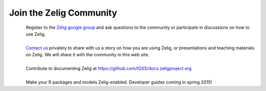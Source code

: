 .. raw:: html
   :file: zelignav.html

================================
Join the Zelig Community
================================

.. container:: twocol

   .. container:: leftside

      .. figure::  _static/googlegroup.png
      	   :alt: Google Group
  	   :align: left
   	   :target: https://groups.google.com/forum/#!forum/zelig-statistical-software	

   .. container:: rightside

      | Register to the `Zelig google group <https://groups.google.com/forum/#!forum/zelig-statistical-software>`_ and ask questions to the community or participate in discussions on how to use Zelig.

|

.. container:: twocol

   .. container:: leftside

      .. figure::  _static/mail.png
      	   :alt: Email us
  	   :align: left
   	   :target: mailto:contact@zeligproject.org

   .. container:: rightside

      | `Contact us <mailto:contact@zeligproject.org/>`_ privately to share with us a story on how you are using Zelig, or  presentations and teaching materials on Zelig. We will share it with the community in this web site.

|

.. container:: twocol

   .. container:: leftside

      .. figure::  _static/github.png
      	   :alt: GitHub: contribute documentation
  	   :align: left
   	   :target: https://github.com/IQSS/docs.zeligproject.org

   .. container:: rightside

      | Contribute to documenting Zelig at https://github.com/IQSS/docs.zeligproject.org

|

.. container:: twocol

   .. container:: leftside

      .. figure::  _static/github.png
      	   :alt: GitHub: contribute documentation
  	   :align: left
   	   :target: https://github.com/IQSS/Zelig

   .. container:: rightside

      | Make your R packages and models Zelig-enabled.  Developer guides coming in spring 2015!


